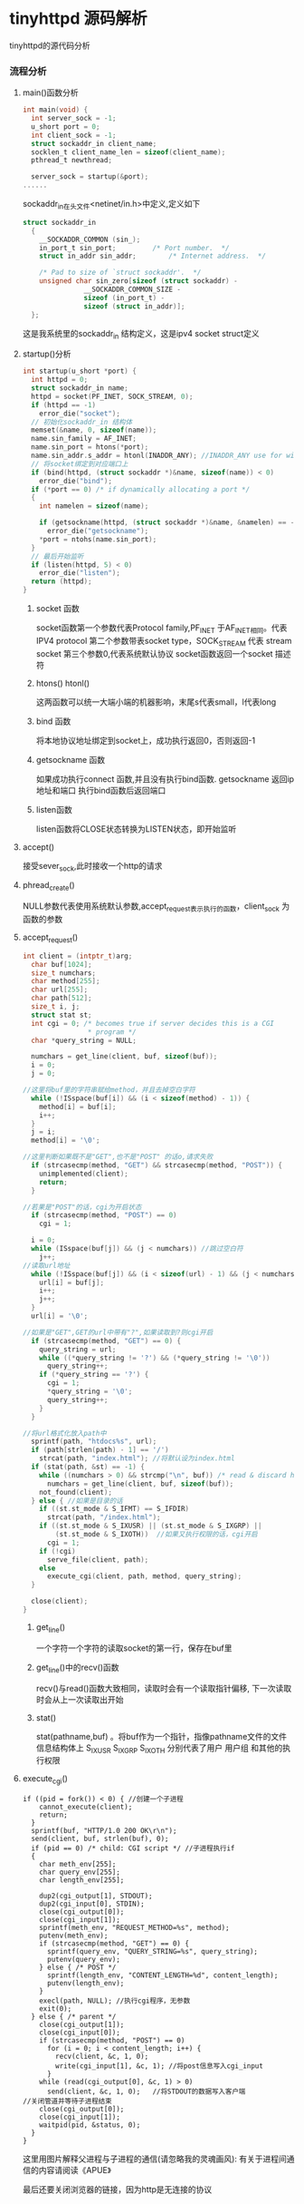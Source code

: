 * tinyhttpd 源码解析
  tinyhttpd的源代码分析
*** 流程分析
**** main()函数分析
     #+BEGIN_SRC c
int main(void) {
  int server_sock = -1;
  u_short port = 0;
  int client_sock = -1;
  struct sockaddr_in client_name;
  socklen_t client_name_len = sizeof(client_name);
  pthread_t newthread;

  server_sock = startup(&port);
......

     #+END_SRC
     sockaddr_in在头文件<netinet/in.h>中定义,定义如下
     #+BEGIN_SRC c
struct sockaddr_in
  {
    __SOCKADDR_COMMON (sin_);
    in_port_t sin_port;			/* Port number.  */
    struct in_addr sin_addr;		/* Internet address.  */

    /* Pad to size of `struct sockaddr'.  */
    unsigned char sin_zero[sizeof (struct sockaddr) -
			   __SOCKADDR_COMMON_SIZE -
			   sizeof (in_port_t) -
			   sizeof (struct in_addr)];
  };

     #+END_SRC
     这是我系统里的sockaddr_in 结构定义，这是ipv4 socket struct定义
     
**** startup()分析
     
     #+BEGIN_SRC c
int startup(u_short *port) {
  int httpd = 0;
  struct sockaddr_in name;
  httpd = socket(PF_INET, SOCK_STREAM, 0);
  if (httpd == -1)
    error_die("socket");
  // 初始化sockaddr_in 结构体
  memset(&name, 0, sizeof(name));
  name.sin_family = AF_INET;
  name.sin_port = htons(*port);
  name.sin_addr.s_addr = htonl(INADDR_ANY); //INADDR_ANY use for wildcard
  // 将socket绑定到对应端口上
  if (bind(httpd, (struct sockaddr *)&name, sizeof(name)) < 0)
    error_die("bind");
  if (*port == 0) /* if dynamically allocating a port */
  {
    int namelen = sizeof(name);
  
    if (getsockname(httpd, (struct sockaddr *)&name, &namelen) == -1)
      error_die("getsockname");
    *port = ntohs(name.sin_port);
  }
  // 最后开始监听
  if (listen(httpd, 5) < 0)
    error_die("listen");
  return (httpd);
}
     #+END_SRC
***** socket 函数
     socket函数第一个参数代表Protocol family,PF_INET 于AF_INET相同。代表 IPV4 protocol
     第二个参数带表socket type，SOCK_STREAM 代表 stream socket
     第三个参数0,代表系统默认协议
     socket函数返回一个socket 描述符
***** htons() htonl()
      这两函数可以统一大端小端的机器影响，末尾s代表small，l代表long

***** bind 函数
      将本地协议地址绑定到socket上，成功执行返回0，否则返回-1

***** getsockname 函数
      如果成功执行connect 函数,并且没有执行bind函数. getsockname 返回ip地址和端口
      执行bind函数后返回端口

***** listen函数
      listen函数将CLOSE状态转换为LISTEN状态，即开始监听

**** accept()
     接受sever_sock,此时接收一个http的请求

**** phread_create()
     NULL参数代表使用系统默认参数,accept_request表示执行的函数，client_sock 为函数的参数

**** accept_request()
     #+BEGIN_SRC c
int client = (intptr_t)arg;
  char buf[1024];
  size_t numchars;
  char method[255];
  char url[255];
  char path[512];
  size_t i, j;
  struct stat st;
  int cgi = 0; /* becomes true if server decides this is a CGI
                * program */
  char *query_string = NULL;

  numchars = get_line(client, buf, sizeof(buf));
  i = 0;
  j = 0;

//这里将buf里的字符串赋给method，并且去掉空白字符
  while (!ISspace(buf[i]) && (i < sizeof(method) - 1)) {
    method[i] = buf[i];
    i++;
  }
  j = i;
  method[i] = '\0';

//这里判断如果既不是"GET",也不是"POST" 的话o,请求失败
  if (strcasecmp(method, "GET") && strcasecmp(method, "POST")) {
    unimplemented(client);
    return;
  }

//若果是"POST"的话，cgi为开启状态
  if (strcasecmp(method, "POST") == 0)
    cgi = 1;

  i = 0;
  while (ISspace(buf[j]) && (j < numchars)) //跳过空白符
    j++;
//读取url地址
  while (!ISspace(buf[j]) && (i < sizeof(url) - 1) && (j < numchars)) {
    url[i] = buf[j];
    i++;
    j++;
  }
  url[i] = '\0';

//如果是"GET",GET的url中带有"?",如果读取到?则cgi开启
  if (strcasecmp(method, "GET") == 0) {
    query_string = url;
    while ((*query_string != '?') && (*query_string != '\0'))
      query_string++;
    if (*query_string == '?') {
      cgi = 1;
      *query_string = '\0';
      query_string++;
    }
  }

//将url格式化放入path中
  sprintf(path, "htdocs%s", url);
  if (path[strlen(path) - 1] == '/')
    strcat(path, "index.html"); //将默认设为index.html
  if (stat(path, &st) == -1) {
    while ((numchars > 0) && strcmp("\n", buf)) /* read & discard headers */
      numchars = get_line(client, buf, sizeof(buf));
    not_found(client);
  } else { //如果是目录的话
    if ((st.st_mode & S_IFMT) == S_IFDIR)
      strcat(path, "/index.html");
    if ((st.st_mode & S_IXUSR) || (st.st_mode & S_IXGRP) ||
        (st.st_mode & S_IXOTH))  //如果又执行权限的话，cgi开启
      cgi = 1;
    if (!cgi) 
      serve_file(client, path);
    else
      execute_cgi(client, path, method, query_string);
  }

  close(client);
}
     #+END_SRC
***** get_line()
      一个字符一个字符的读取socket的第一行，保存在buf里
***** get_line()中的recv()函数
      recv()与read()函数大致相同，读取时会有一个读取指针偏移,
      下一次读取时会从上一次读取出开始
***** stat()
      stat(pathname,buf) 。将buf作为一个指针，指像pathname文件的文件信息结构体上
      S_IXUSR S_IXGRP S_IXOTH 分别代表了用户 用户组 和其他的执行权限
      
**** execute_cgi()
     #+BEGIN_SRC
if ((pid = fork()) < 0) { //创建一个子进程
    cannot_execute(client);
    return;
  }
  sprintf(buf, "HTTP/1.0 200 OK\r\n");
  send(client, buf, strlen(buf), 0);
  if (pid == 0) /* child: CGI script */ //子进程执行if
  {
    char meth_env[255];
    char query_env[255];
    char length_env[255];

    dup2(cgi_output[1], STDOUT);
    dup2(cgi_input[0], STDIN);
    close(cgi_output[0]);
    close(cgi_input[1]);
    sprintf(meth_env, "REQUEST_METHOD=%s", method);
    putenv(meth_env);
    if (strcasecmp(method, "GET") == 0) {
      sprintf(query_env, "QUERY_STRING=%s", query_string);
      putenv(query_env);
    } else { /* POST */
      sprintf(length_env, "CONTENT_LENGTH=%d", content_length);
      putenv(length_env);
    }
    execl(path, NULL); //执行cgi程序，无参数
    exit(0);
  } else { /* parent */
    close(cgi_output[1]);
    close(cgi_input[0]);
    if (strcasecmp(method, "POST") == 0)
      for (i = 0; i < content_length; i++) {
        recv(client, &c, 1, 0);
        write(cgi_input[1], &c, 1); //将post信息写入cgi_input
      }
    while (read(cgi_output[0], &c, 1) > 0)
      send(client, &c, 1, 0);   //将STDOUT的数据写入客户端
//关闭管道并等待子进程结束
    close(cgi_output[0]);
    close(cgi_input[1]);
    waitpid(pid, &status, 0);
  }
}
     #+END_SRC
     这里用图片解释父进程与子进程的通信(请忽略我的灵魂画风):
     [[http://7xsrk7.com1.z0.glb.clouddn.com/tinyhttpd%E8%AF%B4%E6%98%8E%E5%9B%BE.png]]
     有关于进程间通信的内容请阅读《APUE》
     

最后还要关闭浏览器的链接，因为http是无连接的协议
